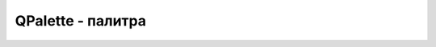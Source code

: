QPalette - палитра
==================

.. py:class:: QPalette()

    
    .. py:method:: setBrush([<состояние>, ]<роль>, qbrush)

        * `состояние` - состояние компонента

            * Active, Normal - компонент активен, находится в фокусе ввода
            * Disabled - компонент недоступен
            * Inactive - компонент неактивен, находится вне фокуса ввода

        * `роль` - указывается для какого элемента изменяется цвет

            * Window - цвет фона
            * Backgound - цвет фона
            * WindowText - цвет текста
            * Foreground - цвет текста

        ::

            pal = window.palette()
            pal.setBrush(
                QtGui.QPalette.Normal, 
                QtGui.QPalette.Window,
                QtGui.QBrush(
                    QtGui.QColor("#008800"), 
                    QtCore.Qt.SolidPattern))


    .. py:method:: setColor([<состояние>, ]<роль>, qcolor)

        Задает цвет для компонента

        * `состояние` - состояние компонента

            * Active, Normal - компонент активен, находится в фокусе ввода
            * Disabled - компонент недоступен
            * Inactive - компонент неактивен, находится вне фокуса ввода

        * `роль` - указывается для какого элемента изменяется цвет

            * Window - цвет фона
            * Backgound - цвет фона
            * WindowText - цвет текста
            * Foreground - цвет текста

        * `qcolor` - :py:class:`QtCore.QColor`, :py:class:`QtCore.Qt`

        ::

            pal.setColor(
                QtGui.QPalette.Normal, 
                QtGui.QPalette.Window,
                QtGui.QColor("#OOBBOO"))


